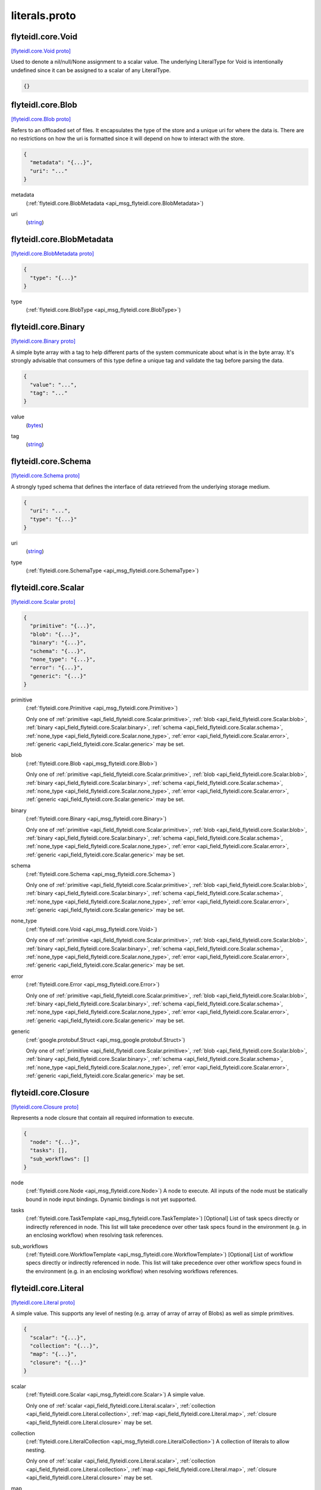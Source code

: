 .. _api_file_flyteidl/core/literals.proto:

literals.proto
============================

.. _api_msg_flyteidl.core.Void:

flyteidl.core.Void
------------------

`[flyteidl.core.Void proto] <https://github.com/lyft/flyteidl/blob/master/protos/flyteidl/core/literals.proto#L17>`_

Used to denote a nil/null/None assignment to a scalar value. The underlying LiteralType for Void is intentionally
undefined since it can be assigned to a scalar of any LiteralType.

.. code-block:: json

  {}




.. _api_msg_flyteidl.core.Blob:

flyteidl.core.Blob
------------------

`[flyteidl.core.Blob proto] <https://github.com/lyft/flyteidl/blob/master/protos/flyteidl/core/literals.proto#L22>`_

Refers to an offloaded set of files. It encapsulates the type of the store and a unique uri for where the data is.
There are no restrictions on how the uri is formatted since it will depend on how to interact with the store.

.. code-block:: json

  {
    "metadata": "{...}",
    "uri": "..."
  }

.. _api_field_flyteidl.core.Blob.metadata:

metadata
  (:ref:`flyteidl.core.BlobMetadata <api_msg_flyteidl.core.BlobMetadata>`) 
  
.. _api_field_flyteidl.core.Blob.uri:

uri
  (`string <https://developers.google.com/protocol-buffers/docs/proto#scalar>`_) 
  


.. _api_msg_flyteidl.core.BlobMetadata:

flyteidl.core.BlobMetadata
--------------------------

`[flyteidl.core.BlobMetadata proto] <https://github.com/lyft/flyteidl/blob/master/protos/flyteidl/core/literals.proto#L27>`_


.. code-block:: json

  {
    "type": "{...}"
  }

.. _api_field_flyteidl.core.BlobMetadata.type:

type
  (:ref:`flyteidl.core.BlobType <api_msg_flyteidl.core.BlobType>`) 
  


.. _api_msg_flyteidl.core.Binary:

flyteidl.core.Binary
--------------------

`[flyteidl.core.Binary proto] <https://github.com/lyft/flyteidl/blob/master/protos/flyteidl/core/literals.proto#L33>`_

A simple byte array with a tag to help different parts of the system communicate about what is in the byte array.
It's strongly advisable that consumers of this type define a unique tag and validate the tag before parsing the data.

.. code-block:: json

  {
    "value": "...",
    "tag": "..."
  }

.. _api_field_flyteidl.core.Binary.value:

value
  (`bytes <https://developers.google.com/protocol-buffers/docs/proto#scalar>`_) 
  
.. _api_field_flyteidl.core.Binary.tag:

tag
  (`string <https://developers.google.com/protocol-buffers/docs/proto#scalar>`_) 
  


.. _api_msg_flyteidl.core.Schema:

flyteidl.core.Schema
--------------------

`[flyteidl.core.Schema proto] <https://github.com/lyft/flyteidl/blob/master/protos/flyteidl/core/literals.proto#L39>`_

A strongly typed schema that defines the interface of data retrieved from the underlying storage medium.

.. code-block:: json

  {
    "uri": "...",
    "type": "{...}"
  }

.. _api_field_flyteidl.core.Schema.uri:

uri
  (`string <https://developers.google.com/protocol-buffers/docs/proto#scalar>`_) 
  
.. _api_field_flyteidl.core.Schema.type:

type
  (:ref:`flyteidl.core.SchemaType <api_msg_flyteidl.core.SchemaType>`) 
  


.. _api_msg_flyteidl.core.Scalar:

flyteidl.core.Scalar
--------------------

`[flyteidl.core.Scalar proto] <https://github.com/lyft/flyteidl/blob/master/protos/flyteidl/core/literals.proto#L44>`_


.. code-block:: json

  {
    "primitive": "{...}",
    "blob": "{...}",
    "binary": "{...}",
    "schema": "{...}",
    "none_type": "{...}",
    "error": "{...}",
    "generic": "{...}"
  }

.. _api_field_flyteidl.core.Scalar.primitive:

primitive
  (:ref:`flyteidl.core.Primitive <api_msg_flyteidl.core.Primitive>`) 
  
  
  Only one of :ref:`primitive <api_field_flyteidl.core.Scalar.primitive>`, :ref:`blob <api_field_flyteidl.core.Scalar.blob>`, :ref:`binary <api_field_flyteidl.core.Scalar.binary>`, :ref:`schema <api_field_flyteidl.core.Scalar.schema>`, :ref:`none_type <api_field_flyteidl.core.Scalar.none_type>`, :ref:`error <api_field_flyteidl.core.Scalar.error>`, :ref:`generic <api_field_flyteidl.core.Scalar.generic>` may be set.
  
.. _api_field_flyteidl.core.Scalar.blob:

blob
  (:ref:`flyteidl.core.Blob <api_msg_flyteidl.core.Blob>`) 
  
  
  Only one of :ref:`primitive <api_field_flyteidl.core.Scalar.primitive>`, :ref:`blob <api_field_flyteidl.core.Scalar.blob>`, :ref:`binary <api_field_flyteidl.core.Scalar.binary>`, :ref:`schema <api_field_flyteidl.core.Scalar.schema>`, :ref:`none_type <api_field_flyteidl.core.Scalar.none_type>`, :ref:`error <api_field_flyteidl.core.Scalar.error>`, :ref:`generic <api_field_flyteidl.core.Scalar.generic>` may be set.
  
.. _api_field_flyteidl.core.Scalar.binary:

binary
  (:ref:`flyteidl.core.Binary <api_msg_flyteidl.core.Binary>`) 
  
  
  Only one of :ref:`primitive <api_field_flyteidl.core.Scalar.primitive>`, :ref:`blob <api_field_flyteidl.core.Scalar.blob>`, :ref:`binary <api_field_flyteidl.core.Scalar.binary>`, :ref:`schema <api_field_flyteidl.core.Scalar.schema>`, :ref:`none_type <api_field_flyteidl.core.Scalar.none_type>`, :ref:`error <api_field_flyteidl.core.Scalar.error>`, :ref:`generic <api_field_flyteidl.core.Scalar.generic>` may be set.
  
.. _api_field_flyteidl.core.Scalar.schema:

schema
  (:ref:`flyteidl.core.Schema <api_msg_flyteidl.core.Schema>`) 
  
  
  Only one of :ref:`primitive <api_field_flyteidl.core.Scalar.primitive>`, :ref:`blob <api_field_flyteidl.core.Scalar.blob>`, :ref:`binary <api_field_flyteidl.core.Scalar.binary>`, :ref:`schema <api_field_flyteidl.core.Scalar.schema>`, :ref:`none_type <api_field_flyteidl.core.Scalar.none_type>`, :ref:`error <api_field_flyteidl.core.Scalar.error>`, :ref:`generic <api_field_flyteidl.core.Scalar.generic>` may be set.
  
.. _api_field_flyteidl.core.Scalar.none_type:

none_type
  (:ref:`flyteidl.core.Void <api_msg_flyteidl.core.Void>`) 
  
  
  Only one of :ref:`primitive <api_field_flyteidl.core.Scalar.primitive>`, :ref:`blob <api_field_flyteidl.core.Scalar.blob>`, :ref:`binary <api_field_flyteidl.core.Scalar.binary>`, :ref:`schema <api_field_flyteidl.core.Scalar.schema>`, :ref:`none_type <api_field_flyteidl.core.Scalar.none_type>`, :ref:`error <api_field_flyteidl.core.Scalar.error>`, :ref:`generic <api_field_flyteidl.core.Scalar.generic>` may be set.
  
.. _api_field_flyteidl.core.Scalar.error:

error
  (:ref:`flyteidl.core.Error <api_msg_flyteidl.core.Error>`) 
  
  
  Only one of :ref:`primitive <api_field_flyteidl.core.Scalar.primitive>`, :ref:`blob <api_field_flyteidl.core.Scalar.blob>`, :ref:`binary <api_field_flyteidl.core.Scalar.binary>`, :ref:`schema <api_field_flyteidl.core.Scalar.schema>`, :ref:`none_type <api_field_flyteidl.core.Scalar.none_type>`, :ref:`error <api_field_flyteidl.core.Scalar.error>`, :ref:`generic <api_field_flyteidl.core.Scalar.generic>` may be set.
  
.. _api_field_flyteidl.core.Scalar.generic:

generic
  (:ref:`google.protobuf.Struct <api_msg_google.protobuf.Struct>`) 
  
  
  Only one of :ref:`primitive <api_field_flyteidl.core.Scalar.primitive>`, :ref:`blob <api_field_flyteidl.core.Scalar.blob>`, :ref:`binary <api_field_flyteidl.core.Scalar.binary>`, :ref:`schema <api_field_flyteidl.core.Scalar.schema>`, :ref:`none_type <api_field_flyteidl.core.Scalar.none_type>`, :ref:`error <api_field_flyteidl.core.Scalar.error>`, :ref:`generic <api_field_flyteidl.core.Scalar.generic>` may be set.
  


.. _api_msg_flyteidl.core.Closure:

flyteidl.core.Closure
---------------------

`[flyteidl.core.Closure proto] <https://github.com/lyft/flyteidl/blob/master/protos/flyteidl/core/literals.proto#L57>`_

Represents a node closure that contain all required information to execute.

.. code-block:: json

  {
    "node": "{...}",
    "tasks": [],
    "sub_workflows": []
  }

.. _api_field_flyteidl.core.Closure.node:

node
  (:ref:`flyteidl.core.Node <api_msg_flyteidl.core.Node>`) A node to execute. All inputs of the node must be statically bound in node input bindings. Dynamic bindings
  is not yet supported.
  
  
.. _api_field_flyteidl.core.Closure.tasks:

tasks
  (:ref:`flyteidl.core.TaskTemplate <api_msg_flyteidl.core.TaskTemplate>`) [Optional] List of task specs directly or indirectly referenced in node. This list will take precedence over
  other task specs found in the environment (e.g. in an enclosing workflow) when resolving task references.
  
  
.. _api_field_flyteidl.core.Closure.sub_workflows:

sub_workflows
  (:ref:`flyteidl.core.WorkflowTemplate <api_msg_flyteidl.core.WorkflowTemplate>`) [Optional] List of workflow specs directly or indirectly referenced in node. This list will take precedence over
  other workflow specs found in the environment (e.g. in an enclosing workflow) when resolving workflows references.
  
  


.. _api_msg_flyteidl.core.Literal:

flyteidl.core.Literal
---------------------

`[flyteidl.core.Literal proto] <https://github.com/lyft/flyteidl/blob/master/protos/flyteidl/core/literals.proto#L72>`_

A simple value. This supports any level of nesting (e.g. array of array of array of Blobs) as well as simple primitives.

.. code-block:: json

  {
    "scalar": "{...}",
    "collection": "{...}",
    "map": "{...}",
    "closure": "{...}"
  }

.. _api_field_flyteidl.core.Literal.scalar:

scalar
  (:ref:`flyteidl.core.Scalar <api_msg_flyteidl.core.Scalar>`) A simple value.
  
  
  
  Only one of :ref:`scalar <api_field_flyteidl.core.Literal.scalar>`, :ref:`collection <api_field_flyteidl.core.Literal.collection>`, :ref:`map <api_field_flyteidl.core.Literal.map>`, :ref:`closure <api_field_flyteidl.core.Literal.closure>` may be set.
  
.. _api_field_flyteidl.core.Literal.collection:

collection
  (:ref:`flyteidl.core.LiteralCollection <api_msg_flyteidl.core.LiteralCollection>`) A collection of literals to allow nesting.
  
  
  
  Only one of :ref:`scalar <api_field_flyteidl.core.Literal.scalar>`, :ref:`collection <api_field_flyteidl.core.Literal.collection>`, :ref:`map <api_field_flyteidl.core.Literal.map>`, :ref:`closure <api_field_flyteidl.core.Literal.closure>` may be set.
  
.. _api_field_flyteidl.core.Literal.map:

map
  (:ref:`flyteidl.core.LiteralMap <api_msg_flyteidl.core.LiteralMap>`) A map of strings to literals.
  
  
  
  Only one of :ref:`scalar <api_field_flyteidl.core.Literal.scalar>`, :ref:`collection <api_field_flyteidl.core.Literal.collection>`, :ref:`map <api_field_flyteidl.core.Literal.map>`, :ref:`closure <api_field_flyteidl.core.Literal.closure>` may be set.
  
.. _api_field_flyteidl.core.Literal.closure:

closure
  (:ref:`flyteidl.core.Closure <api_msg_flyteidl.core.Closure>`) 
  
  
  Only one of :ref:`scalar <api_field_flyteidl.core.Literal.scalar>`, :ref:`collection <api_field_flyteidl.core.Literal.collection>`, :ref:`map <api_field_flyteidl.core.Literal.map>`, :ref:`closure <api_field_flyteidl.core.Literal.closure>` may be set.
  


.. _api_msg_flyteidl.core.LiteralCollection:

flyteidl.core.LiteralCollection
-------------------------------

`[flyteidl.core.LiteralCollection proto] <https://github.com/lyft/flyteidl/blob/master/protos/flyteidl/core/literals.proto#L88>`_

A collection of literals. This is a workaround since oneofs in proto messages cannot contain a repeated field.

.. code-block:: json

  {
    "literals": []
  }

.. _api_field_flyteidl.core.LiteralCollection.literals:

literals
  (:ref:`flyteidl.core.Literal <api_msg_flyteidl.core.Literal>`) 
  


.. _api_msg_flyteidl.core.LiteralMap:

flyteidl.core.LiteralMap
------------------------

`[flyteidl.core.LiteralMap proto] <https://github.com/lyft/flyteidl/blob/master/protos/flyteidl/core/literals.proto#L93>`_

A map of literals. This is a workaround since oneofs in proto messages cannot contain a repeated field.

.. code-block:: json

  {
    "literals": "{...}"
  }

.. _api_field_flyteidl.core.LiteralMap.literals:

literals
  (map<`string <https://developers.google.com/protocol-buffers/docs/proto#scalar>`_, :ref:`flyteidl.core.Literal <api_msg_flyteidl.core.Literal>`>) 
  


.. _api_msg_flyteidl.core.BindingDataCollection:

flyteidl.core.BindingDataCollection
-----------------------------------

`[flyteidl.core.BindingDataCollection proto] <https://github.com/lyft/flyteidl/blob/master/protos/flyteidl/core/literals.proto#L98>`_

A collection of BindingData items.

.. code-block:: json

  {
    "bindings": []
  }

.. _api_field_flyteidl.core.BindingDataCollection.bindings:

bindings
  (:ref:`flyteidl.core.BindingData <api_msg_flyteidl.core.BindingData>`) 
  


.. _api_msg_flyteidl.core.BindingDataMap:

flyteidl.core.BindingDataMap
----------------------------

`[flyteidl.core.BindingDataMap proto] <https://github.com/lyft/flyteidl/blob/master/protos/flyteidl/core/literals.proto#L103>`_

A map of BindingData items.

.. code-block:: json

  {
    "bindings": "{...}"
  }

.. _api_field_flyteidl.core.BindingDataMap.bindings:

bindings
  (map<`string <https://developers.google.com/protocol-buffers/docs/proto#scalar>`_, :ref:`flyteidl.core.BindingData <api_msg_flyteidl.core.BindingData>`>) 
  


.. _api_msg_flyteidl.core.BindingData:

flyteidl.core.BindingData
-------------------------

`[flyteidl.core.BindingData proto] <https://github.com/lyft/flyteidl/blob/master/protos/flyteidl/core/literals.proto#L108>`_

Specifies either a simple value or a reference to another output.

.. code-block:: json

  {
    "scalar": "{...}",
    "collection": "{...}",
    "promise": "{...}",
    "map": "{...}",
    "closure": "{...}"
  }

.. _api_field_flyteidl.core.BindingData.scalar:

scalar
  (:ref:`flyteidl.core.Scalar <api_msg_flyteidl.core.Scalar>`) A simple scalar value.
  
  
  
  Only one of :ref:`scalar <api_field_flyteidl.core.BindingData.scalar>`, :ref:`collection <api_field_flyteidl.core.BindingData.collection>`, :ref:`promise <api_field_flyteidl.core.BindingData.promise>`, :ref:`map <api_field_flyteidl.core.BindingData.map>`, :ref:`closure <api_field_flyteidl.core.BindingData.closure>` may be set.
  
.. _api_field_flyteidl.core.BindingData.collection:

collection
  (:ref:`flyteidl.core.BindingDataCollection <api_msg_flyteidl.core.BindingDataCollection>`) A collection of binding data. This allows nesting of binding data to any number
  of levels.
  
  
  
  Only one of :ref:`scalar <api_field_flyteidl.core.BindingData.scalar>`, :ref:`collection <api_field_flyteidl.core.BindingData.collection>`, :ref:`promise <api_field_flyteidl.core.BindingData.promise>`, :ref:`map <api_field_flyteidl.core.BindingData.map>`, :ref:`closure <api_field_flyteidl.core.BindingData.closure>` may be set.
  
.. _api_field_flyteidl.core.BindingData.promise:

promise
  (:ref:`flyteidl.core.OutputReference <api_msg_flyteidl.core.OutputReference>`) References an output promised by another node.
  
  
  
  Only one of :ref:`scalar <api_field_flyteidl.core.BindingData.scalar>`, :ref:`collection <api_field_flyteidl.core.BindingData.collection>`, :ref:`promise <api_field_flyteidl.core.BindingData.promise>`, :ref:`map <api_field_flyteidl.core.BindingData.map>`, :ref:`closure <api_field_flyteidl.core.BindingData.closure>` may be set.
  
.. _api_field_flyteidl.core.BindingData.map:

map
  (:ref:`flyteidl.core.BindingDataMap <api_msg_flyteidl.core.BindingDataMap>`) A map of bindings. The key is always a string.
  
  
  
  Only one of :ref:`scalar <api_field_flyteidl.core.BindingData.scalar>`, :ref:`collection <api_field_flyteidl.core.BindingData.collection>`, :ref:`promise <api_field_flyteidl.core.BindingData.promise>`, :ref:`map <api_field_flyteidl.core.BindingData.map>`, :ref:`closure <api_field_flyteidl.core.BindingData.closure>` may be set.
  
.. _api_field_flyteidl.core.BindingData.closure:

closure
  (:ref:`flyteidl.core.Closure <api_msg_flyteidl.core.Closure>`) 
  
  
  Only one of :ref:`scalar <api_field_flyteidl.core.BindingData.scalar>`, :ref:`collection <api_field_flyteidl.core.BindingData.collection>`, :ref:`promise <api_field_flyteidl.core.BindingData.promise>`, :ref:`map <api_field_flyteidl.core.BindingData.map>`, :ref:`closure <api_field_flyteidl.core.BindingData.closure>` may be set.
  


.. _api_msg_flyteidl.core.Binding:

flyteidl.core.Binding
---------------------

`[flyteidl.core.Binding proto] <https://github.com/lyft/flyteidl/blob/master/protos/flyteidl/core/literals.proto#L128>`_

An input/output binding of a variable to either static value or a node output.

.. code-block:: json

  {
    "var": "...",
    "binding": "{...}"
  }

.. _api_field_flyteidl.core.Binding.var:

var
  (`string <https://developers.google.com/protocol-buffers/docs/proto#scalar>`_) Variable name must match an input/output variable of the node.
  
  
.. _api_field_flyteidl.core.Binding.binding:

binding
  (:ref:`flyteidl.core.BindingData <api_msg_flyteidl.core.BindingData>`) Data to use to bind this variable.
  
  


.. _api_msg_flyteidl.core.IfBlock:

flyteidl.core.IfBlock
---------------------

`[flyteidl.core.IfBlock proto] <https://github.com/lyft/flyteidl/blob/master/protos/flyteidl/core/literals.proto#L137>`_

Defines a condition and the execution unit that should be executed if the condition is satisfied.

.. code-block:: json

  {
    "condition": "{...}",
    "then_node": "{...}"
  }

.. _api_field_flyteidl.core.IfBlock.condition:

condition
  (:ref:`flyteidl.core.BooleanExpression <api_msg_flyteidl.core.BooleanExpression>`) 
  
.. _api_field_flyteidl.core.IfBlock.then_node:

then_node
  (:ref:`flyteidl.core.Node <api_msg_flyteidl.core.Node>`) 
  


.. _api_msg_flyteidl.core.IfElseBlock:

flyteidl.core.IfElseBlock
-------------------------

`[flyteidl.core.IfElseBlock proto] <https://github.com/lyft/flyteidl/blob/master/protos/flyteidl/core/literals.proto#L144>`_

Defines a series of if/else blocks. The first branch whose condition evaluates to true is the one to execute.
If no conditions were satisfied, the else_node or the error will execute.

.. code-block:: json

  {
    "case": "{...}",
    "other": [],
    "else_node": "{...}",
    "error": "{...}"
  }

.. _api_field_flyteidl.core.IfElseBlock.case:

case
  (:ref:`flyteidl.core.IfBlock <api_msg_flyteidl.core.IfBlock>`) required. First condition to evaluate.
  
  
.. _api_field_flyteidl.core.IfElseBlock.other:

other
  (:ref:`flyteidl.core.IfBlock <api_msg_flyteidl.core.IfBlock>`) optional. Additional branches to evaluate.
  
  
.. _api_field_flyteidl.core.IfElseBlock.else_node:

else_node
  (:ref:`flyteidl.core.Node <api_msg_flyteidl.core.Node>`) The node to execute in case none of the branches were taken.
  
  required.
  
  
  Only one of :ref:`else_node <api_field_flyteidl.core.IfElseBlock.else_node>`, :ref:`error <api_field_flyteidl.core.IfElseBlock.error>` may be set.
  
.. _api_field_flyteidl.core.IfElseBlock.error:

error
  (:ref:`flyteidl.core.Error <api_msg_flyteidl.core.Error>`) An error to throw in case none of the branches were taken.
  
  required.
  
  
  Only one of :ref:`else_node <api_field_flyteidl.core.IfElseBlock.else_node>`, :ref:`error <api_field_flyteidl.core.IfElseBlock.error>` may be set.
  


.. _api_msg_flyteidl.core.BranchNode:

flyteidl.core.BranchNode
------------------------

`[flyteidl.core.BranchNode proto] <https://github.com/lyft/flyteidl/blob/master/protos/flyteidl/core/literals.proto#L163>`_

BranchNode is a special node that alter the flow of the workflow graph. It allows the control flow to branch at
runtime based on a series of conditions that get evaluated on various parameters (e.g. inputs, primtives).

.. code-block:: json

  {
    "if_else": "{...}"
  }

.. _api_field_flyteidl.core.BranchNode.if_else:

if_else
  (:ref:`flyteidl.core.IfElseBlock <api_msg_flyteidl.core.IfElseBlock>`) required
  
  


.. _api_msg_flyteidl.core.ClosureNode:

flyteidl.core.ClosureNode
-------------------------

`[flyteidl.core.ClosureNode proto] <https://github.com/lyft/flyteidl/blob/master/protos/flyteidl/core/literals.proto#L170>`_

A specialized node type that expects a Closure as an additional input called "input_closure". Other inputs bound
will be passed down to the closure if it expects any, otherwise additional inputs will be ignored.

.. code-block:: json

  {
    "closure_type": "{...}"
  }

.. _api_field_flyteidl.core.ClosureNode.closure_type:

closure_type
  (:ref:`flyteidl.core.ClosureType <api_msg_flyteidl.core.ClosureType>`) The closure type to expect to be bound to "input_closure" input for this node. ClosureType interface must be
  populated if inputs/outputs are expected to be passed to and consumed from, respectively, the executed closure.
  
  


.. _api_msg_flyteidl.core.TaskNode:

flyteidl.core.TaskNode
----------------------

`[flyteidl.core.TaskNode proto] <https://github.com/lyft/flyteidl/blob/master/protos/flyteidl/core/literals.proto#L177>`_

Refers to the task that the Node is to execute.

.. code-block:: json

  {
    "reference_id": "{...}"
  }

.. _api_field_flyteidl.core.TaskNode.reference_id:

reference_id
  (:ref:`flyteidl.core.Identifier <api_msg_flyteidl.core.Identifier>`) A globally unique identifier for the task.
  
  
  


.. _api_msg_flyteidl.core.WorkflowNode:

flyteidl.core.WorkflowNode
--------------------------

`[flyteidl.core.WorkflowNode proto] <https://github.com/lyft/flyteidl/blob/master/protos/flyteidl/core/literals.proto#L185>`_

Refers to a the workflow the node is to execute.

.. code-block:: json

  {
    "launchplan_ref": "{...}",
    "sub_workflow_ref": "{...}"
  }

.. _api_field_flyteidl.core.WorkflowNode.launchplan_ref:

launchplan_ref
  (:ref:`flyteidl.core.Identifier <api_msg_flyteidl.core.Identifier>`) A globally unique identifier for the launch plan.
  
  
  
  Only one of :ref:`launchplan_ref <api_field_flyteidl.core.WorkflowNode.launchplan_ref>`, :ref:`sub_workflow_ref <api_field_flyteidl.core.WorkflowNode.sub_workflow_ref>` may be set.
  
.. _api_field_flyteidl.core.WorkflowNode.sub_workflow_ref:

sub_workflow_ref
  (:ref:`flyteidl.core.Identifier <api_msg_flyteidl.core.Identifier>`) Reference to a subworkflow, that should be defined with the compiler context
  
  
  
  Only one of :ref:`launchplan_ref <api_field_flyteidl.core.WorkflowNode.launchplan_ref>`, :ref:`sub_workflow_ref <api_field_flyteidl.core.WorkflowNode.sub_workflow_ref>` may be set.
  


.. _api_msg_flyteidl.core.NodeMetadata:

flyteidl.core.NodeMetadata
--------------------------

`[flyteidl.core.NodeMetadata proto] <https://github.com/lyft/flyteidl/blob/master/protos/flyteidl/core/literals.proto#L196>`_

Defines extra information about the Node.

.. code-block:: json

  {
    "name": "...",
    "timeout": "{...}",
    "retries": "{...}"
  }

.. _api_field_flyteidl.core.NodeMetadata.name:

name
  (`string <https://developers.google.com/protocol-buffers/docs/proto#scalar>`_) A friendly name for the Node
  
  
.. _api_field_flyteidl.core.NodeMetadata.timeout:

timeout
  (:ref:`google.protobuf.Duration <api_msg_google.protobuf.Duration>`) The overall timeout of a task.
  
  
.. _api_field_flyteidl.core.NodeMetadata.retries:

retries
  (:ref:`flyteidl.core.RetryStrategy <api_msg_flyteidl.core.RetryStrategy>`) Number of retries per task.
  
  


.. _api_msg_flyteidl.core.Alias:

flyteidl.core.Alias
-------------------

`[flyteidl.core.Alias proto] <https://github.com/lyft/flyteidl/blob/master/protos/flyteidl/core/literals.proto#L208>`_

Links a variable to an alias.

.. code-block:: json

  {
    "var": "...",
    "alias": "..."
  }

.. _api_field_flyteidl.core.Alias.var:

var
  (`string <https://developers.google.com/protocol-buffers/docs/proto#scalar>`_) Must match one of the output variable names on a node.
  
  
.. _api_field_flyteidl.core.Alias.alias:

alias
  (`string <https://developers.google.com/protocol-buffers/docs/proto#scalar>`_) A workflow-level unique alias that downstream nodes can refer to in their input.
  
  


.. _api_msg_flyteidl.core.Node:

flyteidl.core.Node
------------------

`[flyteidl.core.Node proto] <https://github.com/lyft/flyteidl/blob/master/protos/flyteidl/core/literals.proto#L218>`_

A Workflow graph Node. One unit of execution in the graph. Each node can be linked to a Task, a Workflow or a branch
node.

.. code-block:: json

  {
    "id": "...",
    "metadata": "{...}",
    "inputs": [],
    "upstream_node_ids": [],
    "output_aliases": [],
    "task_node": "{...}",
    "workflow_node": "{...}",
    "branch_node": "{...}",
    "closure_node": "{...}"
  }

.. _api_field_flyteidl.core.Node.id:

id
  (`string <https://developers.google.com/protocol-buffers/docs/proto#scalar>`_) A workflow-level unique identifier that identifies this node in the workflow. "inputs" and "outputs" are reserved
  node ids that cannot be used by other nodes.
  
  
.. _api_field_flyteidl.core.Node.metadata:

metadata
  (:ref:`flyteidl.core.NodeMetadata <api_msg_flyteidl.core.NodeMetadata>`) Extra metadata about the node.
  
  
.. _api_field_flyteidl.core.Node.inputs:

inputs
  (:ref:`flyteidl.core.Binding <api_msg_flyteidl.core.Binding>`) Specifies how to bind the underlying interface's inputs. All required inputs specified in the underlying interface
  must be fullfilled.
  
  
.. _api_field_flyteidl.core.Node.upstream_node_ids:

upstream_node_ids
  (`string <https://developers.google.com/protocol-buffers/docs/proto#scalar>`_) optional Specifies execution depdendency for this node ensuring it will only get scheduled to run after all its
  upstream nodes have completed. This node will have an implicit depdendency on any node that appears in inputs
  field.
  
  
.. _api_field_flyteidl.core.Node.output_aliases:

output_aliases
  (:ref:`flyteidl.core.Alias <api_msg_flyteidl.core.Alias>`) optional. A node can define aliases for a subset of its outputs. This is particularly useful if different nodes
  need to conform to the same interface (e.g. all branches in a branch node). Downstream nodes must refer to this
  nodes outputs using the alias if one's specified.
  
  
.. _api_field_flyteidl.core.Node.task_node:

task_node
  (:ref:`flyteidl.core.TaskNode <api_msg_flyteidl.core.TaskNode>`) Information about the Task to execute in this node.
  
  Information about the target to execute in this node.
  
  
  Only one of :ref:`task_node <api_field_flyteidl.core.Node.task_node>`, :ref:`workflow_node <api_field_flyteidl.core.Node.workflow_node>`, :ref:`branch_node <api_field_flyteidl.core.Node.branch_node>`, :ref:`closure_node <api_field_flyteidl.core.Node.closure_node>` may be set.
  
.. _api_field_flyteidl.core.Node.workflow_node:

workflow_node
  (:ref:`flyteidl.core.WorkflowNode <api_msg_flyteidl.core.WorkflowNode>`) Information about the Workflow to execute in this mode.
  
  Information about the target to execute in this node.
  
  
  Only one of :ref:`task_node <api_field_flyteidl.core.Node.task_node>`, :ref:`workflow_node <api_field_flyteidl.core.Node.workflow_node>`, :ref:`branch_node <api_field_flyteidl.core.Node.branch_node>`, :ref:`closure_node <api_field_flyteidl.core.Node.closure_node>` may be set.
  
.. _api_field_flyteidl.core.Node.branch_node:

branch_node
  (:ref:`flyteidl.core.BranchNode <api_msg_flyteidl.core.BranchNode>`) Information about the branch node to evaluate in this node.
  
  Information about the target to execute in this node.
  
  
  Only one of :ref:`task_node <api_field_flyteidl.core.Node.task_node>`, :ref:`workflow_node <api_field_flyteidl.core.Node.workflow_node>`, :ref:`branch_node <api_field_flyteidl.core.Node.branch_node>`, :ref:`closure_node <api_field_flyteidl.core.Node.closure_node>` may be set.
  
.. _api_field_flyteidl.core.Node.closure_node:

closure_node
  (:ref:`flyteidl.core.ClosureNode <api_msg_flyteidl.core.ClosureNode>`) 
  Information about the target to execute in this node.
  
  
  Only one of :ref:`task_node <api_field_flyteidl.core.Node.task_node>`, :ref:`workflow_node <api_field_flyteidl.core.Node.workflow_node>`, :ref:`branch_node <api_field_flyteidl.core.Node.branch_node>`, :ref:`closure_node <api_field_flyteidl.core.Node.closure_node>` may be set.
  


.. _api_msg_flyteidl.core.WorkflowMetadata:

flyteidl.core.WorkflowMetadata
------------------------------

`[flyteidl.core.WorkflowMetadata proto] <https://github.com/lyft/flyteidl/blob/master/protos/flyteidl/core/literals.proto#L257>`_

Metadata for the entire workflow.
To be used in the future.

.. code-block:: json

  {}




.. _api_msg_flyteidl.core.WorkflowTemplate:

flyteidl.core.WorkflowTemplate
------------------------------

`[flyteidl.core.WorkflowTemplate proto] <https://github.com/lyft/flyteidl/blob/master/protos/flyteidl/core/literals.proto#L262>`_

Flyte Workflow Structure that encapsulates task, branch and subworkflow nodes to form a statically analyzable,
directed acyclic graph.

.. code-block:: json

  {
    "id": "{...}",
    "metadata": "{...}",
    "interface": "{...}",
    "nodes": [],
    "outputs": [],
    "failure_node": "{...}"
  }

.. _api_field_flyteidl.core.WorkflowTemplate.id:

id
  (:ref:`flyteidl.core.Identifier <api_msg_flyteidl.core.Identifier>`) This is an autogenerated id by the system. The id is globally unique across the system.
  
  
.. _api_field_flyteidl.core.WorkflowTemplate.metadata:

metadata
  (:ref:`flyteidl.core.WorkflowMetadata <api_msg_flyteidl.core.WorkflowMetadata>`) Extra metadata about the workflow.
  
  
.. _api_field_flyteidl.core.WorkflowTemplate.interface:

interface
  (:ref:`flyteidl.core.TypedInterface <api_msg_flyteidl.core.TypedInterface>`) Defines a strongly typed interface for the Workflow. This can include some optional parameters.
  
  
.. _api_field_flyteidl.core.WorkflowTemplate.nodes:

nodes
  (:ref:`flyteidl.core.Node <api_msg_flyteidl.core.Node>`) A list of nodes. In addition, "globals" is a special reserved node id that can be used to consume workflow inputs.
  
  
.. _api_field_flyteidl.core.WorkflowTemplate.outputs:

outputs
  (:ref:`flyteidl.core.Binding <api_msg_flyteidl.core.Binding>`) A list of output bindings that specify how to construct workflow outputs. Bindings can pull node outputs or
  specify literals. All workflow outputs specified in the interface field must be bound in order for the workflow
  to be validated. A workflow has an implicit dependency on all of its nodes to execute successfully in order to
  bind final outputs.
  Most of these outputs will be Binding's with a BindingData of type OutputReference.  That is, your workflow can
  just have an output of some constant (`Output(5)`), but usually, the workflow will be pulling
  outputs from the output of a task.
  
  
.. _api_field_flyteidl.core.WorkflowTemplate.failure_node:

failure_node
  (:ref:`flyteidl.core.Node <api_msg_flyteidl.core.Node>`) optional A catch-all node. This node is executed whenever the execution engine determines the workflow has failed.
  The interface of this node must match the Workflow interface with an additional input named "error" of type
  pb.lyft.flyte.core.Error.
  
  

